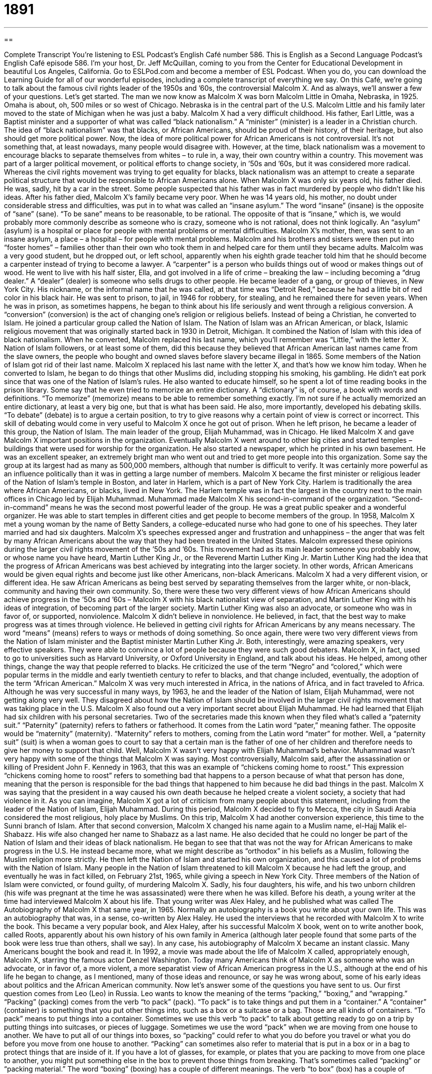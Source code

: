 = 1891
:toc: left
:toclevels: 3
:sectnums:
:stylesheet: ../../../myAdocCss.css

'''

== 

Complete Transcript
You’re listening to ESL Podcast’s English Café number 586.
This is English as a Second Language Podcast’s English Café episode 586. I’m your host, Dr. Jeff McQuillan, coming to you from the Center for Educational Development in beautiful Los Angeles, California.
Go to ESLPod.com and become a member of ESL Podcast. When you do, you can download the Learning Guide for all of our wonderful episodes, including a complete transcript of everything we say.
On this Café, we’re going to talk about the famous civil rights leader of the 1950s and ’60s, the controversial Malcolm X. And as always, we’ll answer a few of your questions. Let’s get started.
The man we now know as Malcolm X was born Malcolm Little in Omaha, Nebraska, in 1925. Omaha is about, oh, 500 miles or so west of Chicago. Nebraska is in the central part of the U.S. Malcolm Little and his family later moved to the state of Michigan when he was just a baby.
Malcolm X had a very difficult childhood. His father, Earl Little, was a Baptist minister and a supporter of what was called “black nationalism.” A “minister” (minister) is a leader in a Christian church. The idea of “black nationalism” was that blacks, or African Americans, should be proud of their history, of their heritage, but also should get more political power. Now, the idea of more political power for African Americans is not controversial. It’s not something that, at least nowadays, many people would disagree with.
However, at the time, black nationalism was a movement to encourage blacks to separate themselves from whites – to rule in, a way, their own country within a country.
This movement was part of a larger political movement, or political efforts to change society, in ’50s and ’60s, but it was considered more radical. Whereas the civil rights movement was trying to get equality for blacks, black nationalism was an attempt to create a separate political structure that would be responsible to African Americans alone.
When Malcolm X was only six years old, his father died. He was, sadly, hit by a car in the street. Some people suspected that his father was in fact murdered by people who didn’t like his ideas. After his father died, Malcolm X’s family became very poor. When he was 14 years old, his mother, no doubt under considerable stress and difficulties, was put in to what was called an “insane asylum.”
The word “insane” (insane) is the opposite of “sane” (sane). “To be sane” means to be reasonable, to be rational. The opposite of that is “insane,” which is, we would probably more commonly describe as someone who is crazy, someone who is not rational, does not think logically. An “asylum” (asylum) is a hospital or place for people with mental problems or mental difficulties. Malcolm X’s mother, then, was sent to an insane asylum, a place – a hospital – for people with mental problems.
Malcolm and his brothers and sisters were then put into “foster homes” – families other than their own who took them in and helped care for them until they became adults. Malcolm was a very good student, but he dropped out, or left school, apparently when his eighth grade teacher told him that he should become a carpenter instead of trying to become a lawyer. A “carpenter” is a person who builds things out of wood or makes things out of wood.
He went to live with his half sister, Ella, and got involved in a life of crime – breaking the law – including becoming a “drug dealer.” A “dealer” (dealer) is someone who sells drugs to other people. He became leader of a gang, or group of thieves, in New York City. His nickname, or the informal name that he was called, at that time was “Detroit Red,” because he had a little bit of red color in his black hair.
He was sent to prison, to jail, in 1946 for robbery, for stealing, and he remained there for seven years. When he was in prison, as sometimes happens, he began to think about his life seriously and went through a religious conversion. A “conversion” (conversion) is the act of changing one’s religion or religious beliefs. Instead of being a Christian, he converted to Islam. He joined a particular group called the Nation of Islam.
The Nation of Islam was an African American, or black, Islamic religious movement that was originally started back in 1930 in Detroit, Michigan. It combined the Nation of Islam with this idea of black nationalism. When he converted, Malcolm replaced his last name, which you’ll remember was “Little,” with the letter X. Nation of Islam followers, or at least some of them, did this because they believed that African American last names came from the slave owners, the people who bought and owned slaves before slavery became illegal in 1865.
Some members of the Nation of Islam got rid of their last name. Malcolm X replaced his last name with the letter X, and that’s how we know him today. When he converted to Islam, he began to do things that other Muslims did, including stopping his smoking, his gambling. He didn’t eat pork since that was one of the Nation of Islam’s rules. He also wanted to educate himself, so he spent a lot of time reading books in the prison library.
Some say that he even tried to memorize an entire dictionary. A “dictionary” is, of course, a book with words and definitions. “To memorize” (memorize) means to be able to remember something exactly. I’m not sure if he actually memorized an entire dictionary, at least a very big one, but that is what has been said. He also, more importantly, developed his debating skills. “To debate” (debate) is to argue a certain position, to try to give reasons why a certain point of view is correct or incorrect. This skill of debating would come in very useful to Malcolm X once he got out of prison.
When he left prison, he became a leader of this group, the Nation of Islam. The main leader of the group, Elijah Muhammad, was in Chicago. He liked Malcolm X and gave Malcolm X important positions in the organization. Eventually Malcolm X went around to other big cities and started temples – buildings that were used for worship for the organization. He also started a newspaper, which he printed in his own basement.
He was an excellent speaker, an extremely bright man who went out and tried to get more people into this organization. Some say the group at its largest had as many as 500,000 members, although that number is difficult to verify. It was certainly more powerful as an influence politically than it was in getting a large number of members. Malcolm X became the first minister or religious leader of the Nation of Islam’s temple in Boston, and later in Harlem, which is a part of New York City.
Harlem is traditionally the area where African Americans, or blacks, lived in New York. The Harlem temple was in fact the largest in the country next to the main offices in Chicago led by Elijah Muhammad. Muhammad made Malcolm X his second-in-command of the organization. “Second-in-command” means he was the second most powerful leader of the group. He was a great public speaker and a wonderful organizer. He was able to start temples in different cities and get people to become members of the group.
In 1958, Malcolm X met a young woman by the name of Betty Sanders, a college-educated nurse who had gone to one of his speeches. They later married and had six daughters. Malcolm X’s speeches expressed anger and frustration and unhappiness – the anger that was felt by many African Americans about the way that they had been treated in the United States.
Malcolm expressed these opinions during the larger civil rights movement of the ’50s and ’60s. This movement had as its main leader someone you probably know, or whose name you have heard, Martin Luther King Jr., or the Reverend Martin Luther King Jr. Martin Luther King had the idea that the progress of African Americans was best achieved by integrating into the larger society. In other words, African Americans would be given equal rights and become just like other Americans, non-black Americans.
Malcolm X had a very different vision, or different idea. He saw African Americans as being best served by separating themselves from the larger white, or non-black, community and having their own community. So, there were these two very different views of how African Americans should achieve progress in the ’50s and ’60s – Malcolm X with his black nationalist view of separation, and Martin Luther King with his ideas of integration, of becoming part of the larger society.
Martin Luther King was also an advocate, or someone who was in favor of, or supported, nonviolence. Malcolm X didn’t believe in nonviolence. He believed, in fact, that the best way to make progress was at times through violence. He believed in getting civil rights for African Americans by any means necessary. The word “means” (means) refers to ways or methods of doing something.
So once again, there were two very different views from the Nation of Islam minister and the Baptist minister Martin Luther King Jr. Both, interestingly, were amazing speakers, very effective speakers. They were able to convince a lot of people because they were such good debaters. Malcolm X, in fact, used to go to universities such as Harvard University, or Oxford University in England, and talk about his ideas.
He helped, among other things, change the way that people referred to blacks. He criticized the use of the term “Negro” and “colored,” which were popular terms in the middle and early twentieth century to refer to blacks, and that change included, eventually, the adoption of the term “African American.” Malcolm X was very much interested in Africa, in the nations of Africa, and in fact traveled to Africa.
Although he was very successful in many ways, by 1963, he and the leader of the Nation of Islam, Elijah Muhammad, were not getting along very well. They disagreed about how the Nation of Islam should be involved in the larger civil rights movement that was taking place in the U.S. Malcolm X also found out a very important secret about Elijah Muhammad. He had learned that Elijah had six children with his personal secretaries. Two of the secretaries made this known when they filed what’s called a “paternity suit.”
“Paternity” (paternity) refers to fathers or fatherhood. It comes from the Latin word “pater,” meaning father. The opposite would be “maternity” (maternity). “Maternity” refers to mothers, coming from the Latin word “mater” for mother. Well, a “paternity suit” (suit) is when a woman goes to court to say that a certain man is the father of one of her children and therefore needs to give her money to support that child. Well, Malcolm X wasn’t very happy with Elijah Muhammad’s behavior. Muhammad wasn’t very happy with some of the things that Malcolm X was saying.
Most controversially, Malcolm said, after the assassination or killing of President John F. Kennedy in 1963, that this was an example of “chickens coming home to roost.” This expression “chickens coming home to roost” refers to something bad that happens to a person because of what that person has done, meaning that the person is responsible for the bad things that happened to him because he did bad things in the past. Malcolm X was saying that the president in a way caused his own death because he helped create a violent society, a society that had violence in it.
As you can imagine, Malcolm X got a lot of criticism from many people about this statement, including from the leader of the Nation of Islam, Elijah Muhammad. During this period, Malcolm X decided to fly to Mecca, the city in Saudi Arabia considered the most religious, holy place by Muslims. On this trip, Malcolm X had another conversion experience, this time to the Sunni branch of Islam. After that second conversion, Malcolm X changed his name again to a Muslim name, el-Hajj Malik el-Shabazz. His wife also changed her name to Shabazz as a last name.
He also decided that he could no longer be part of the Nation of Islam and their ideas of black nationalism. He began to see that that was not the way for African Americans to make progress in the U.S. He instead became more, what we might describe as “orthodox” in his beliefs as a Muslim, following the Muslim religion more strictly. He then left the Nation of Islam and started his own organization, and this caused a lot of problems with the Nation of Islam.
Many people in the Nation of Islam threatened to kill Malcolm X because he had left the group, and eventually he was in fact killed, on February 21st, 1965, while giving a speech in New York City. Three members of the Nation of Islam were convicted, or found guilty, of murdering Malcolm X. Sadly, his four daughters, his wife, and his two unborn children (his wife was pregnant at the time he was assassinated) were there when he was killed.
Before his death, a young writer at the time had interviewed Malcolm X about his life. That young writer was Alex Haley, and he published what was called The Autobiography of Malcolm X that same year, in 1965. Normally an autobiography is a book you write about your own life. This was an autobiography that was, in a sense, co-written by Alex Haley. He used the interviews that he recorded with Malcolm X to write the book.
This became a very popular book, and Alex Haley, after his successful Malcolm X book, went on to write another book, called Roots, apparently about his own history of his own family in America (although later people found that some parts of the book were less true than others, shall we say). In any case, his autobiography of Malcolm X became an instant classic. Many Americans bought the book and read it. In 1992, a movie was made about the life of Malcolm X called, appropriately enough, Malcolm X, starring the famous actor Denzel Washington.
Today many Americans think of Malcolm X as someone who was an advocate, or in favor of, a more violent, a more separatist view of African American progress in the U.S., although at the end of his life he began to change, as I mentioned, many of those ideas and renounce, or say he was wrong about, some of his early ideas about politics and the African American community.
Now let’s answer some of the questions you have sent to us.
Our first question comes from Leo (Leo) in Russia. Leo wants to know the meaning of the terms “packing,” “boxing,” and “wrapping.” “Packing” (packing) comes from the verb “to pack” (pack). “To pack” is to take things and put them in a “container.” A “container” (container) is something that you put other things into, such as a box or a suitcase or a bag. Those are all kinds of containers. “To pack” means to put things into a container.
Sometimes we use this verb “to pack” to talk about getting ready to go on a trip by putting things into suitcases, or pieces of luggage. Sometimes we use the word “pack” when we are moving from one house to another. We have to put all of our things into boxes, so “packing” could refer to what you do before you travel or what you do before you move from one house to another.
“Packing” can sometimes also refer to material that is put in a box or in a bag to protect things that are inside of it. If you have a lot of glasses, for example, or plates that you are packing to move from one place to another, you might put something else in the box to prevent those things from breaking. That’s sometimes called “packing” or “packing material.”
The word “boxing” (boxing) has a couple of different meanings. The verb “to box” (box) has a couple of different meanings. The most common meaning of the verb “to box” is the action of hitting another person with your closed hands as part of the sport of “boxing.”
However, “to box” can also mean to put things into a container called a “box.” So, “boxing” could also refer to the action of putting things into boxes. “I’m boxing up my office.” That phrasal verb “to box up” means put things into boxes. You could just say, “I’m going to box my office,” rather than “box up my office,” but for whatever reason, the phrasal verb “to box up” is probably a little bit more common than “to box.”
More recently, after the invention – or creation, I should say – of YouTube, there are people who do what are called “unboxing videos” where they buy a new phone, for example, and they videotape themselves taking it out of the box. I don’t know why this is interesting, but it for some reason is something people like to watch. So, “unboxing” has become a popular activity for some people on YouTube. That would be the opposite of “boxing,” which would be to put things into a box.
Finally, we have “wrapping” (wrapping). “Wrapping” comes from the verb “to wrap” (wrap). “To wrap” means to put something around another object, usually a paper or some kind of cloth, like a towel. If you are, to go back to my example, moving a bunch of glasses or plates that you think might break while you move them, you might wrap them up in something. You might put paper, like newspaper, around each individual glass or plate so it doesn’t break. The action would be called “wrapping” – “to wrap” something.
We also use this verb when we are giving someone a present – a gift – say, at Christmas time or for someone’s birthday. We “wrap it up” in a special, pretty paper. We call that paper “wrapping paper.” Don’t confuse that verb “to wrap” spelled (wrap) with a verb that sounds exactly the same, but is spelled differently, “rap” (rap). “To rap” can mean to hit your hand or your fist against something to make a loud noise. You might “rap” on a door. But more commonly, the verb “to rap” nowadays is used for a style of singing that has rhymes and a form of poetry as part of the lyrics, or words of the song.
Our next question comes from Bom (Bom) from an unknown country, and I really can’t guess where Bom is from. So, Bom, from a country to be named later, has a question about two similar words, “rational” (rational) and “reasonable” (reasonable). The word “rational” and the word “reason” are closely related and are often used as “synonyms” – as words that mean the same thing or very similar things.
“Reason,” or “to be rational,” means to think in a logical way, to think the way most human beings think, which involves using our logic and our intelligence to come to a conclusion or to understand the way the world works. When we describe something as “rational,” usually we’re comparing that or rather contrasting that with something which is “irrational,” or not rational.
If we say a person is “not rational,” or “irrational,” we mean that perhaps they have some sort of mental disease because they’re not able to think the way other human beings are able to think. They’re not able to use logic to connect one idea to another. So, “rational” refers specifically to what human beings are able to do.
In fact, the classic definition of a human being is a “rational animal.” We are animals just like a dog or a cat (well, not like a cat, really) but we are, unlike a dog or cat, “rational.” We have the ability to think, and I don’t want to go into a philosophical debate about what that might mean, but that’s an example of how that word might be used.
“Reasonable” could refer to someone who is thinking rationally, but has a slightly different meaning. “Reasonable” usually refers to someone who is trying to get along with another person and compromise or make changes that would be acceptable to two different people or two different groups of people.
Once again, it is often used to contrast with someone who is “unreasonable.” If you are “unreasonable,” you are asking for things that don’t seem like they would be something that the average person might ask for, or you are unwilling to change your ideas about things even though it would make life a lot easier for you and someone else you’re trying to get along with.
The word “reasonable” is usually used when we’re talking about a disagreement between two people or two groups of people, and one side or one person doesn’t want to change its, or his, position. The word “reasonable” is also used as an adjective to mean “pretty good,” especially if we are talking about an amount of something. “I have a reasonable amount of time” – that means I don’t have a lot of time, but I have enough time to do whatever it is I’m being asked to do.
Our final question comes from Mikhail in Russia. The question has to do with the verb “to insinuate” (insinuate). “To insinuate” means to say something bad or insulting about another person but in an indirect way. You don’t say it directly. You don’t say, “He’s an idiot.” Instead, you say something that gives the other person that idea without you saying it directly.
If, for example, you get 100 percent on a test, on an examination in school, and the teacher thinks maybe you cheated, maybe you weren’t honest, the teacher may say to you, “Well, Jeff, you got 100 percent. That’s the first time that ever happened. You must have studied for a whole year to get that kind of mark,” or grade, “on your test.” In a way, the teacher is insinuating that I perhaps did something dishonest.
I actually once had a teacher insinuate I cheated on something that I had written. She questioned whether I could have written the sentences I had written. As it turns out, I did not cheat. I can tell you quite honestly, but she insinuated that I did. The verb “to insinuate” is often used in cases such as the example I gave, where someone is accusing you, saying that you did something wrong, but they’re not saying that directly. They’re saying things that communicate that idea, shall we say.
If you have a question or comment, you can email us. Our email address is eslpod@eslpod.com.
From Los Angeles, California, I’m Jeff McQuillan. Thanks for listening. Come back and listen to us again right here on the English Café.
ESL Podcast’s English Café is written and produced by Dr. Jeff McQuillan and Dr. Lucy Tse. This podcast is copyright 2016 by the Center for Educational Development.
Glossary
minister – the leader of a Christian church, especially a Protestant church
* Our church’s minister preaches the need to love our neighbors and to help each other.
black nationalism – an effort among African Americans to encourage blacks to be proud of their heritage and to get more political power by separating themselves from whites and ruling themselves
* Black nationalism was an African Americans response to several hundred years of ill treatment.
insane asylum – a hospital for people with mental problems or mental disease
* People with even mild mental problems 200 years ago were placed in insane asylums.
conversion – the act of changing one’s religion or religious beliefs
* What was the reason behind your conversion from Catholicism to Judaism?
to memorize – to place in one’s memory; to remember something completely and exactly
* The exam required students to memorize the major bones in the human body.
to debate – to formally argue a position or point of view, usually against an established opinion or another person with a different point of view
* The presidential candidates debated issues related to national security.
temple – a building used for worship, or the showing of respect to a god, as part as one’s religion, especially in Judaism, Islam, and Mormonism
* People who are not Mormons are not allowed into parts of the Mormon temple.
second-in-command – the second most powerful person in a position of authority in an organization
* You’re the captain, so you’re in charge, but I’ll be your second-in-command.
civil rights – the basic moral and social behaviors and privileges that people are given, regardless of their gender, race, or ethnicity
* How can we have a fair society without the same civil rights for all?
by any means necessary – using any method or tactic necessary to achieve one’s aim, including violence
* The police captain said: “I want the criminal stopped by any means necessary.”
paternity suit – a legal action to prove in court that a man is the father of a child
* If the paternity suit is successful, Ryan will have to admit that the baby is his and provide financial support.
chickens come to roost – having to face the consequences or results of something bad one has done or some mistake one has made
* Li’s boss discovered she didn’t have a college degree as she had claimed, and in a case of chickens coming to roost, she was fired and her reputation ruined.
to pack – the act or process of putting things into bags or boxes, often in preparation for a trip or a move
* The taxi will be here in 10 minutes. Are you done with your packing?
to box – the act of putting something in a box
* If you’re done boxing the candles, I’ll take them to your mother.
to wrap – the act of covering or enclosing something in paper or cloth
* Do we have enough red paper to wrap all of the Christmas presents?
rational – having the ability to think about things clearly; based on facts or reason, not on emotions or feelings
* It’s difficult to make rational decisions when someone is grieving for a spouse.
reasonable – fair and sensible; moderately good; not too expensive
* My supervisor approves reasonable requests for time off to see a doctor or dentist.
to Insinuate – to gradually make oneself a part of something, such as a group or a person's life, usually by behaving in a dishonest way; to say something, especially something bad or insulting, in an indirect way
* Jonah insinuated himself into that rich family with the intention of marrying their wealthy daughter.
What Insiders Know
The Black Arts Movement
The 1965 “assassination” (murder for political reasons) of Malcolm X “gave birth to” (led to; caused to appear or happen) the Black Arts Movement, which refers to a group of artists, poets, dancers, writers, musicians, and others whose work was “politically motivated” (inspired by a strong wish for political change). Led by a poet, Imamu Amiri Baraka, these artists tried very hard to create black art for black people. They viewed this as a way to “awaken” (bring to life; draw attention to; inspire) “black consciousness” (awareness of what it means to be black, and awareness of the African American experience) and encourage “liberation” (freedom and independence) from white “oppressors” (people who hurt or limit others).
They Black Arts Movement wanted people to feel “proud” (glad to have something that has worth and value) of black history and culture, and the contributions of black leaders. The artists felt that it was important to express their true thoughts and “values” (what one believes is important and right) without trying to “assimilate” (try to become part of the dominant culture) into white America.
The movement began in New York City at the Black Arts Repertory Theater in Harlem, but it quickly spread to Chicago, Detroit, San Francisco, and other parts of the country. Black people “established” (created) their own “publishing houses” (companies that produce books), magazines, and art museums, and more.
As “prominent” (famous; well known) artists became “increasingly” (more and more) extreme in their views, the Black Arts Movement came to an end around 1975, but by that time, many African American artists had become recognized for their work, and some of them had achieve “financial success” (having earned a lot of money from one’s work).